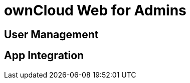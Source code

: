 = ownCloud Web for Admins

:toc: right
:toc-levels: 1

== User Management

== App Integration

// Applications like Microsoft Word run in a "frame" displayed on oCIS, meaning they are actually running on the host server in this example at Microsoft, not on oCIS. Alternatively you can install the respective apps from the ownCloud marketplace.
// needs more background

